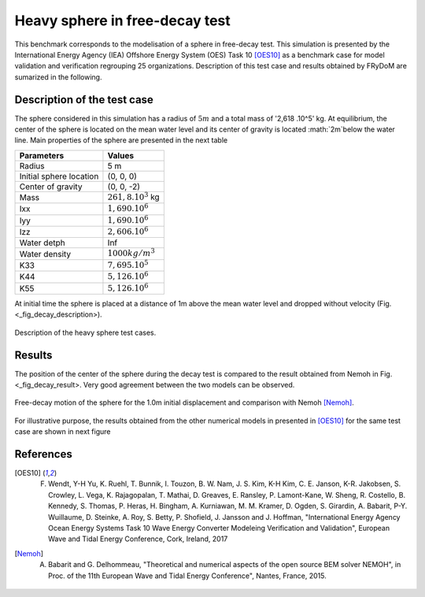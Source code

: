 .. heavy_sphere_decay_test:

Heavy sphere in free-decay test
~~~~~~~~~~~~~~~~~~~~~~~~~~~~~~~

This benchmark corresponds to the modelisation of a sphere in free-decay test. This simulation is presented by the International Energy Agency (IEA) Offshore Energy System (OES) Task 10 [OES10]_ as a benchmark case for model validation and verification regrouping 25 organizations. Description of this test case and results obtained by FRyDoM are sumarized in the following.

Description of the test case
----------------------------

The sphere considered in this simulation has a radius of :math:`5m` and a total mass of '2,618 .10^5' kg. At equilibrium, the center of the sphere is located on the mean water level and its center of gravity is located :math:`2m`below the water line. Main properties of the sphere are presented in the next table
    
========================= =======================
Parameters                Values
========================= =======================
Radius                    5 m
Initial sphere location   (0, 0, 0)
Center of gravity         (0, 0, -2)
Mass	                  :math:`261,8.10^3` kg
Ixx                       :math:`1,690.10^6`
Iyy                       :math:`1,690.10^6`
Izz                       :math:`2,606.10^6`
Water detph               Inf
Water density             :math:`1000 kg/m^3`  
K33                       :math:`7,695.10^5`
K44                       :math:`5,126.10^6`
K55                       :math:`5,126.10^6`  
========================= =======================

At initial time the sphere is placed at a distance of 1m above the mean water level and dropped without velocity (Fig. <_fig_decay_description>).

.. _fig_decay_description
.. figure:: _static/sphere_decay_description.png
    :align: center
    :alt: Sphere decay test

    Description of the heavy sphere test cases.

Results
-------

The position of the center of the sphere during the decay test is compared to the result obtained from Nemoh in Fig. <_fig_decay_result>. Very good agreement between the two models can be observed. 

.. _fig_decay_result:
.. figure:: _static/sphere_decay.png
    :align: center
    :alt: Sphere decay test

    Free-decay motion of the sphere for the 1.0m initial displacement and comparison with Nemoh [Nemoh]_.

For illustrative purpose, the results obtained from the other numerical models in presented in [OES10]_ for the same test case are shown in next figure

.. _fig_deacy_1m_OES:
.. figure:: _static/sphere_decay_1m_oes.png
    :align: center
    :alt: Sphere decay form OES

    
References
----------

.. [OES10] F. Wendt, Y-H Yu, K. Ruehl, T. Bunnik, I. Touzon, B. W. Nam, J. S. Kim, K-H Kim, C. E. Janson, K-R. Jakobsen, S. Crowley, L. Vega, K. Rajagopalan, T. Mathai, D. Greaves, E. Ransley, P. Lamont-Kane, W. Sheng, R. Costello, B. Kennedy, S. Thomas, P. Heras, H. Bingham, A. Kurniawan, M. M. Kramer, D. Ogden, S. Girardin, A. Babarit, P-Y. Wuillaume, D. Steinke, A. Roy, S. Betty, P. Shofield, J. Jansson and J. Hoffman, "International Energy Agency Ocean Energy Systems Task 10 Wave Energy Converter Modeleing Verification and Validation", European Wave and Tidal Energy Conference, Cork, Ireland, 2017

.. [Nemoh] A. Babarit and G. Delhommeau, "Theoretical and numerical aspects of the open source BEM solver NEMOH", in Proc. of the 11th European Wave and Tidal Energy Conference", Nantes, France, 2015.

